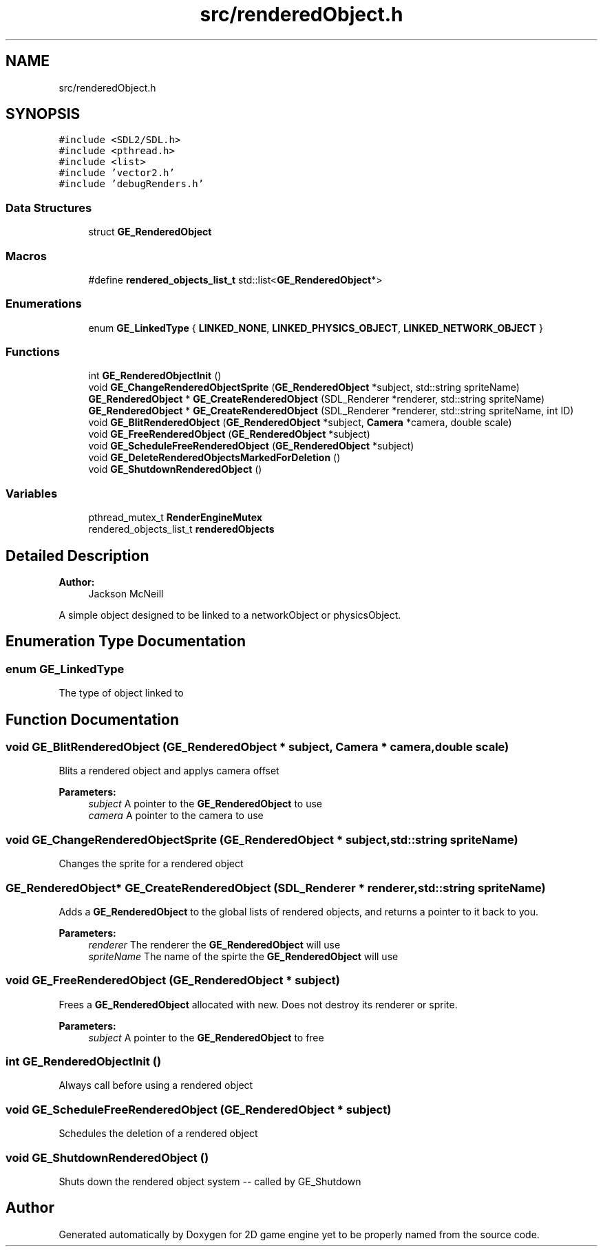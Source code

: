 .TH "src/renderedObject.h" 3 "Fri May 18 2018" "Version 0.1" "2D game engine yet to be properly named" \" -*- nroff -*-
.ad l
.nh
.SH NAME
src/renderedObject.h
.SH SYNOPSIS
.br
.PP
\fC#include <SDL2/SDL\&.h>\fP
.br
\fC#include <pthread\&.h>\fP
.br
\fC#include <list>\fP
.br
\fC#include 'vector2\&.h'\fP
.br
\fC#include 'debugRenders\&.h'\fP
.br

.SS "Data Structures"

.in +1c
.ti -1c
.RI "struct \fBGE_RenderedObject\fP"
.br
.in -1c
.SS "Macros"

.in +1c
.ti -1c
.RI "#define \fBrendered_objects_list_t\fP   std::list<\fBGE_RenderedObject\fP*>"
.br
.in -1c
.SS "Enumerations"

.in +1c
.ti -1c
.RI "enum \fBGE_LinkedType\fP { \fBLINKED_NONE\fP, \fBLINKED_PHYSICS_OBJECT\fP, \fBLINKED_NETWORK_OBJECT\fP }"
.br
.in -1c
.SS "Functions"

.in +1c
.ti -1c
.RI "int \fBGE_RenderedObjectInit\fP ()"
.br
.ti -1c
.RI "void \fBGE_ChangeRenderedObjectSprite\fP (\fBGE_RenderedObject\fP *subject, std::string spriteName)"
.br
.ti -1c
.RI "\fBGE_RenderedObject\fP * \fBGE_CreateRenderedObject\fP (SDL_Renderer *renderer, std::string spriteName)"
.br
.ti -1c
.RI "\fBGE_RenderedObject\fP * \fBGE_CreateRenderedObject\fP (SDL_Renderer *renderer, std::string spriteName, int ID)"
.br
.ti -1c
.RI "void \fBGE_BlitRenderedObject\fP (\fBGE_RenderedObject\fP *subject, \fBCamera\fP *camera, double scale)"
.br
.ti -1c
.RI "void \fBGE_FreeRenderedObject\fP (\fBGE_RenderedObject\fP *subject)"
.br
.ti -1c
.RI "void \fBGE_ScheduleFreeRenderedObject\fP (\fBGE_RenderedObject\fP *subject)"
.br
.ti -1c
.RI "void \fBGE_DeleteRenderedObjectsMarkedForDeletion\fP ()"
.br
.ti -1c
.RI "void \fBGE_ShutdownRenderedObject\fP ()"
.br
.in -1c
.SS "Variables"

.in +1c
.ti -1c
.RI "pthread_mutex_t \fBRenderEngineMutex\fP"
.br
.ti -1c
.RI "rendered_objects_list_t \fBrenderedObjects\fP"
.br
.in -1c
.SH "Detailed Description"
.PP 

.PP
\fBAuthor:\fP
.RS 4
Jackson McNeill
.RE
.PP
A simple object designed to be linked to a networkObject or physicsObject\&. 
.SH "Enumeration Type Documentation"
.PP 
.SS "enum \fBGE_LinkedType\fP"
The type of object linked to 
.SH "Function Documentation"
.PP 
.SS "void GE_BlitRenderedObject (\fBGE_RenderedObject\fP * subject, \fBCamera\fP * camera, double scale)"
Blits a rendered object and applys camera offset 
.PP
\fBParameters:\fP
.RS 4
\fIsubject\fP A pointer to the \fBGE_RenderedObject\fP to use 
.br
\fIcamera\fP A pointer to the camera to use 
.RE
.PP

.SS "void GE_ChangeRenderedObjectSprite (\fBGE_RenderedObject\fP * subject, std::string spriteName)"
Changes the sprite for a rendered object 
.SS "\fBGE_RenderedObject\fP* GE_CreateRenderedObject (SDL_Renderer * renderer, std::string spriteName)"
Adds a \fBGE_RenderedObject\fP to the global lists of rendered objects, and returns a pointer to it back to you\&.
.PP
\fBParameters:\fP
.RS 4
\fIrenderer\fP The renderer the \fBGE_RenderedObject\fP will use 
.br
\fIspriteName\fP The name of the spirte the \fBGE_RenderedObject\fP will use 
.RE
.PP

.SS "void GE_FreeRenderedObject (\fBGE_RenderedObject\fP * subject)"
Frees a \fBGE_RenderedObject\fP allocated with new\&. Does not destroy its renderer or sprite\&. 
.PP
\fBParameters:\fP
.RS 4
\fIsubject\fP A pointer to the \fBGE_RenderedObject\fP to free 
.RE
.PP

.SS "int GE_RenderedObjectInit ()"
Always call before using a rendered object 
.SS "void GE_ScheduleFreeRenderedObject (\fBGE_RenderedObject\fP * subject)"
Schedules the deletion of a rendered object 
.SS "void GE_ShutdownRenderedObject ()"
Shuts down the rendered object system -- called by GE_Shutdown 
.SH "Author"
.PP 
Generated automatically by Doxygen for 2D game engine yet to be properly named from the source code\&.
